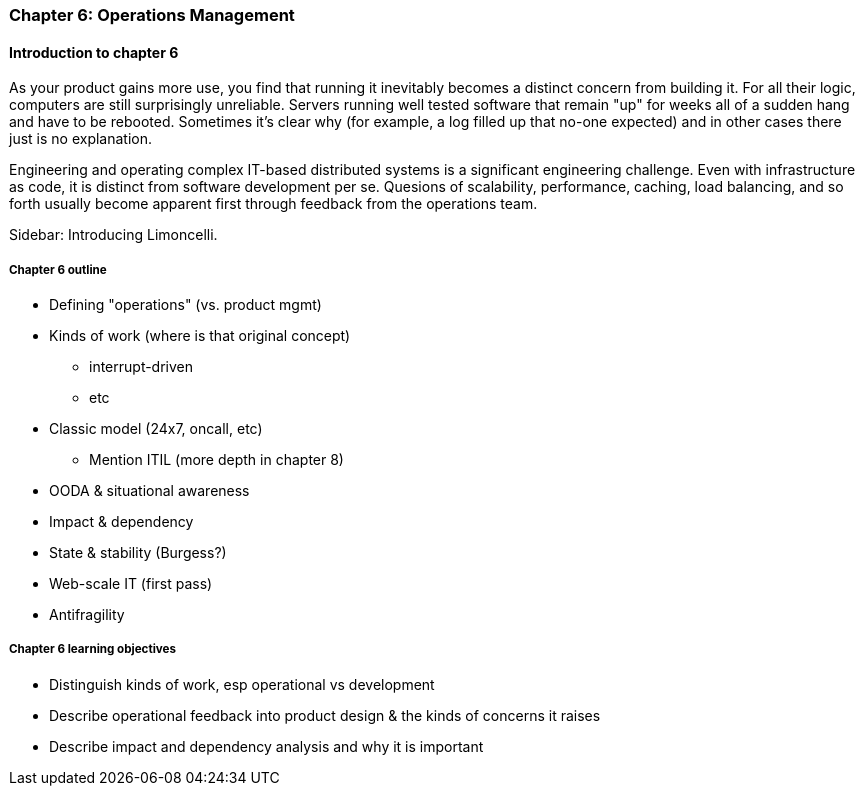 === Chapter 6: Operations Management

ifdef::instructor-ed[]

****
_Instructor's note_

Although this is entitled "operations management" it also brings in infrastructure engineering at a higher level, assuming that the product is continuing to scale up. Chapter 12 will revisit infrastructure engineering and operations in terms of the most highly scaled and complex Web-scale systems.

Thus, Chapters 2, 6, and 12 constitute a sort of "infrastructure and operations" track within the book.

****
endif::instructor-ed[]

==== Introduction to chapter 6

As your product gains more use, you find that running it inevitably becomes a distinct concern from building it. For all their logic, computers are still surprisingly unreliable. Servers running well tested software that remain "up" for weeks all of a sudden hang and have to be rebooted. Sometimes it's clear why (for example, a log filled up that no-one expected) and in other cases there just is no explanation.

Engineering and operating complex IT-based distributed systems is a significant engineering challenge. Even with infrastructure as code, it is distinct from software development per se. Quesions of scalability, performance, caching, load balancing, and so forth usually become apparent first through feedback from the operations team.

****
Sidebar: Introducing Limoncelli.
****

===== Chapter 6 outline

* Defining "operations" (vs. product mgmt)

* Kinds of work (where is that original concept)
 - interrupt-driven
 - etc

* Classic model (24x7, oncall, etc)
 - Mention ITIL (more depth in chapter 8)

 * OODA & situational awareness

 * Impact & dependency

* State & stability (Burgess?)

* Web-scale IT (first pass)

* Antifragility


===== Chapter 6 learning objectives

* Distinguish kinds of work, esp operational vs development
* Describe operational feedback into product design & the kinds of concerns it raises
* Describe impact and dependency analysis and why it is important
